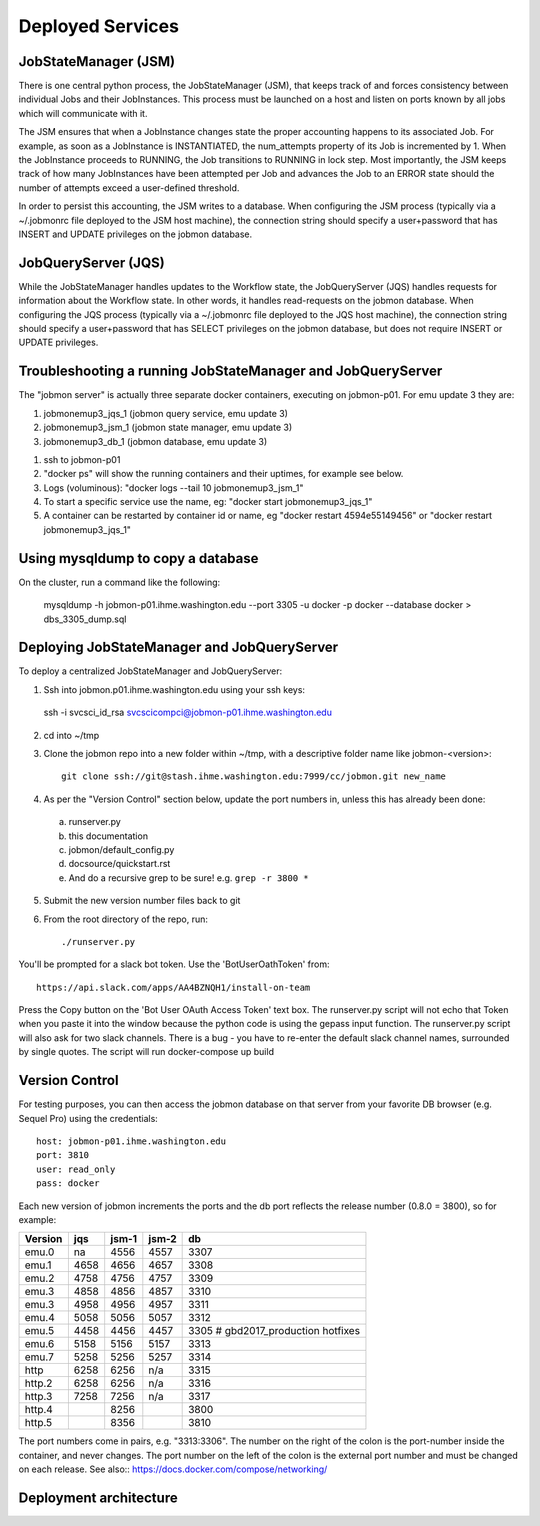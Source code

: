 Deployed Services
#################

JobStateManager (JSM)
*********************

There is one central python process, the JobStateManager (JSM), that keeps
track of and forces consistency between individual Jobs and their JobInstances.
This process must be launched on a host and listen on ports known by all jobs
which will communicate with it.

The JSM ensures that when a JobInstance changes state the proper accounting
happens to its associated Job. For example, as soon as a JobInstance is
INSTANTIATED, the num_attempts property of its Job is incremented by 1. When
the JobInstance proceeds to RUNNING, the Job transitions to RUNNING in lock
step. Most importantly, the JSM keeps track of how many JobInstances have
been attempted per Job and advances the Job to an ERROR state should the
number of attempts exceed a user-defined threshold.

In order to persist this accounting, the JSM writes to a database. When
configuring the JSM process (typically via a ~/.jobmonrc file deployed to the
JSM host machine), the connection string should specify a user+password that
has INSERT and UPDATE privileges on the jobmon database.


JobQueryServer (JQS)
********************

While the JobStateManager handles updates to the Workflow state, the
JobQueryServer (JQS) handles requests for information about the Workflow state.
In other words, it handles read-requests on the jobmon database.  When
configuring the JQS process (typically via a ~/.jobmonrc file deployed to the
JQS host machine), the connection string should specify a user+password that
has SELECT privileges on the jobmon database, but does not require INSERT or
UPDATE privileges.


Troubleshooting a running JobStateManager and JobQueryServer
************************************************************

The "jobmon server" is actually three separate docker containers, executing on jobmon-p01. For emu update 3 they are:

1. jobmonemup3_jqs_1  (jobmon query service, emu update 3)
2. jobmonemup3_jsm_1  (jobmon state manager, emu update 3)
3. jobmonemup3_db_1  (jobmon database, emu update 3)

1. ssh to jobmon-p01
2. "docker ps" will show the running containers and their uptimes, for example see below.
3. Logs (voluminous):  "docker logs --tail 10 jobmonemup3_jsm_1"
4. To start a specific service use the name, eg:  "docker start jobmonemup3_jqs_1"
5. A container can be restarted by container id or name, eg "docker restart 4594e55149456" or "docker restart jobmonemup3_jqs_1"

.. image:: images/docker_ps.png


Using mysqldump to copy a database
**********************************

On the cluster, run a command like the following:

  mysqldump -h jobmon-p01.ihme.washington.edu --port 3305 -u docker -p docker --database docker  > dbs_3305_dump.sql


Deploying JobStateManager and JobQueryServer
********************************************

To deploy a centralized JobStateManager and JobQueryServer:

1. Ssh into jobmon.p01.ihme.washington.edu using your ssh keys::

 ssh -i svcsci_id_rsa svcscicompci@jobmon-p01.ihme.washington.edu

2. cd into ~/tmp
3. Clone the jobmon repo into a new folder within ~/tmp, with a descriptive folder name like jobmon-<version>::

    git clone ssh://git@stash.ihme.washington.edu:7999/cc/jobmon.git new_name

4. As per the "Version Control" section below, update the port numbers in, unless this has already been done:
  a. runserver.py
  b. this documentation
  c. jobmon/default_config.py
  d. docsource/quickstart.rst
  e. And do a recursive grep to be sure!   e.g.   ``grep -r 3800 *``
5. Submit the new version number files back to git
6. From the root directory of the repo, run::

    ./runserver.py

You'll be prompted for a slack bot token.
Use the 'BotUserOathToken' from::

  https://api.slack.com/apps/AA4BZNQH1/install-on-team

Press the Copy button on the 'Bot User OAuth Access Token' text box.
The runserver.py script will not echo that Token when you paste it into the window because the python code is using the gepass input function.
The runserver.py script will also ask for two slack channels. There is a bug - you have to re-enter the default slack channel names, surrounded by single quotes.
The script will run docker-compose up build


Version Control
***************

For testing purposes, you can then access the jobmon database on that server
from your favorite DB browser (e.g. Sequel Pro) using the credentials::

    host: jobmon-p01.ihme.washington.edu
    port: 3810
    user: read_only
    pass: docker


Each new version of jobmon increments the ports and the db port reflects the
release number (0.8.0 = 3800), so for example:

========  ==== ===== ===== ====
Version   jqs  jsm-1 jsm-2 db
========  ==== ===== ===== ====
emu.0     na   4556  4557  3307
emu.1     4658 4656  4657  3308
emu.2     4758 4756  4757  3309
emu.3     4858 4856  4857  3310
emu.3     4958 4956  4957  3311
emu.4     5058 5056  5057  3312
emu.5     4458 4456  4457  3305  # gbd2017_production hotfixes
emu.6     5158 5156  5157  3313
emu.7     5258 5256  5257  3314
http      6258 6256  n/a   3315
http.2    6258 6256  n/a   3316
http.3    7258 7256  n/a   3317
http.4         8256        3800
http.5         8356        3810
========  ==== ===== ===== ====


The port numbers come in pairs, e.g. "3313:3306".
The number on the right of the colon is the port-number inside the container, and never changes.
The port number on the left of the colon is the external port number and must be changed on each release.
See also::
https://docs.docker.com/compose/networking/


Deployment architecture
***********************
.. image:: images/deployment_architecture.png

